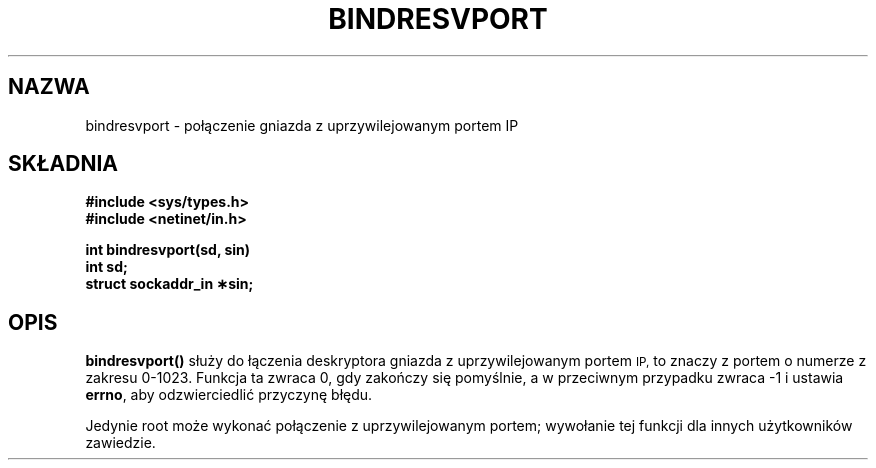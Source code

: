 .\" Tłumaczenie wersji man-pages 1.45 - grudzień 2001 PTM
.\" Andrzej Krzysztofowicz <ankry@mif.pg.gda.pl>
.\" aktualność: man-pages 1.48
.\" 
.\" @(#)bindresvport.3n	2.2 88/08/02 4.0 RPCSRC; from 1.7 88/03/14 SMI
.TH BINDRESVPORT 3  1987-11-22 
.SH NAZWA
bindresvport \- połączenie gniazda z uprzywilejowanym portem IP
.SH SKŁADNIA
.nf
.B #include <sys/types.h>
.B #include <netinet/in.h>
.LP
.B int bindresvport(sd, sin)
.B int sd;
.B struct sockaddr_in \(**sin;
.fi
.SH OPIS
.LP
.B bindresvport()
służy do łączenia deskryptora gniazda z uprzywilejowanym portem
.SM IP,
to znaczy z portem o numerze z zakresu 0-1023.
Funkcja ta zwraca 0, gdy zakończy się pomyślnie, a w przeciwnym przypadku
zwraca \-1 i ustawia
.BR errno ,
aby odzwierciedlić przyczynę błędu.
.LP
Jedynie root może wykonać połączenie z uprzywilejowanym portem; wywołanie tej
funkcji dla innych użytkowników zawiedzie.
